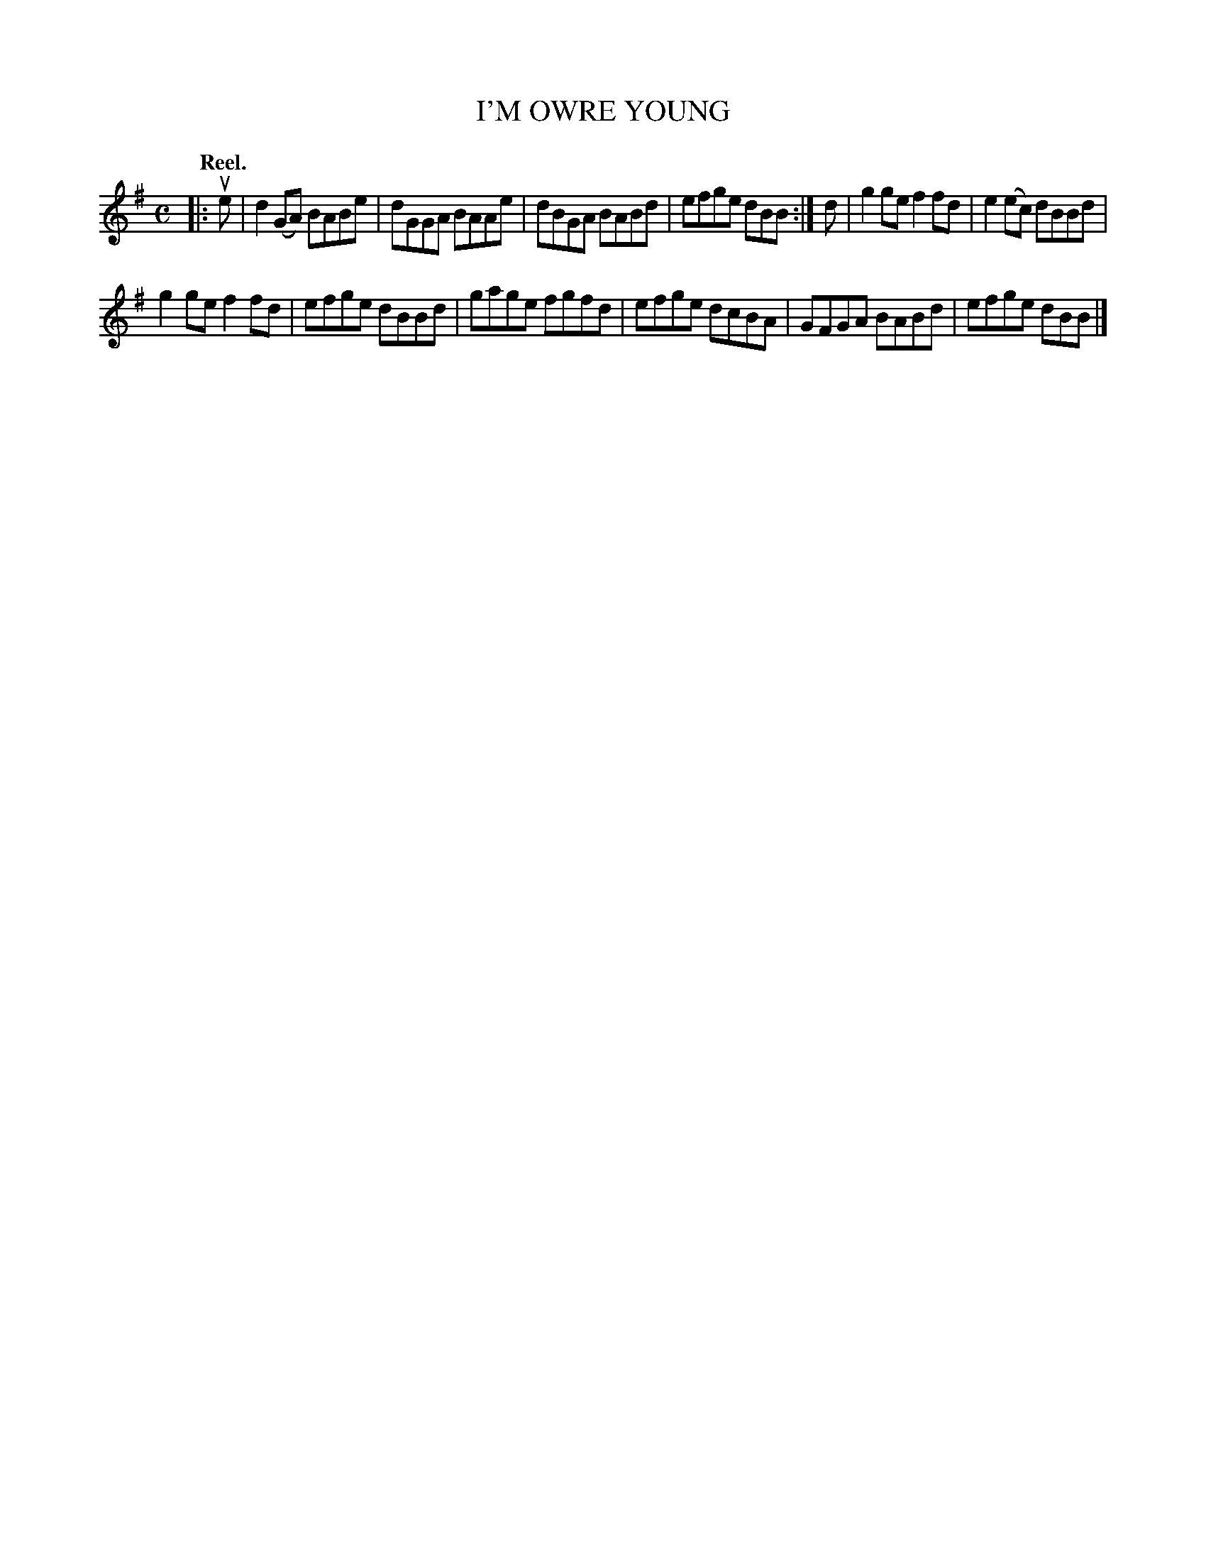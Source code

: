 X: 109102
T: I'M OWRE YOUNG
Q:"Reel."
R: Reel.
%R:reel
B: James Kerr "Merry Melodies" v.1 p.9 s.1 #2
Z: 2017 John Chambers <jc:trillian.mit.edu>
M: C
L: 1/8
K: G	% or E dorian
|: ue |\
d2(GA) BABe | dGGA BAAe |\
dBGA BABd | efge dBB :|\
d |\
g2ge f2fd | e2(ec) dBBd |
g2ge f2fd | efge dBBd |\
gage fgfd | efge dcBA |\
GFGA BABd | efge dBB |]%X: 109104
